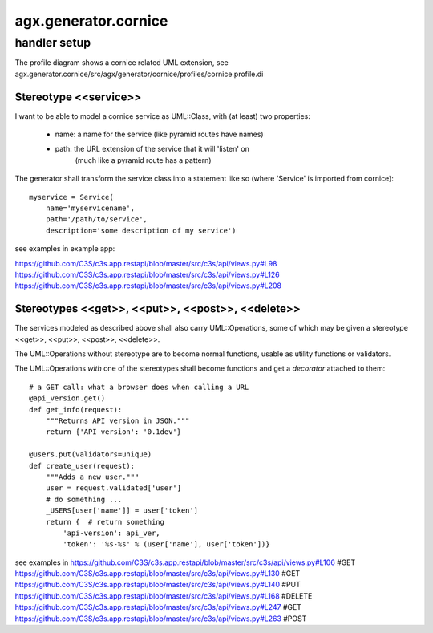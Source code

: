 =====================
agx.generator.cornice
=====================

handler setup
=============

The profile diagram shows a cornice related UML extension,
see agx.generator.cornice/src/agx/generator/cornice/profiles/cornice.profile.di


Stereotype <<service>>
----------------------

I want to be able to model a cornice service as UML::Class,
with (at least) two properties:

 * name: a name for the service (like pyramid routes have names)
 * path: the URL extension of the service that it will 'listen' on
         (much like a pyramid route has a pattern)

The generator shall transform the service class into a statement like so
(where 'Service' is imported from cornice)::

   myservice = Service(
       name='myservicename',
       path='/path/to/service',
       description='some description of my service')


see examples in example app:
 
https://github.com/C3S/c3s.app.restapi/blob/master/src/c3s/api/views.py#L98
https://github.com/C3S/c3s.app.restapi/blob/master/src/c3s/api/views.py#L126
https://github.com/C3S/c3s.app.restapi/blob/master/src/c3s/api/views.py#L208


Stereotypes <<get>>, <<put>>, <<post>>, <<delete>>
--------------------------------------------------

The services modeled as described above shall also carry UML::Operations,
some of which may be given a stereotype <<get>>, <<put>>, <<post>>, <<delete>>.

The UML::Operations without stereotype are to become normal functions, usable as
utility functions or validators.

The UML::Operations *with* one of the stereotypes shall become functions and
get a *decorator* attached to them::

   # a GET call: what a browser does when calling a URL
   @api_version.get()
   def get_info(request):
       """Returns API version in JSON."""
       return {'API version': '0.1dev'}

   @users.put(validators=unique)
   def create_user(request):
       """Adds a new user."""
       user = request.validated['user']
       # do something ...
       _USERS[user['name']] = user['token']
       return {  # return something
           'api-version': api_ver,
           'token': '%s-%s' % (user['name'], user['token'])}


see examples in 
https://github.com/C3S/c3s.app.restapi/blob/master/src/c3s/api/views.py#L106 #GET
https://github.com/C3S/c3s.app.restapi/blob/master/src/c3s/api/views.py#L130 #GET
https://github.com/C3S/c3s.app.restapi/blob/master/src/c3s/api/views.py#L140 #PUT
https://github.com/C3S/c3s.app.restapi/blob/master/src/c3s/api/views.py#L168 #DELETE
https://github.com/C3S/c3s.app.restapi/blob/master/src/c3s/api/views.py#L247 #GET
https://github.com/C3S/c3s.app.restapi/blob/master/src/c3s/api/views.py#L263 #POST
